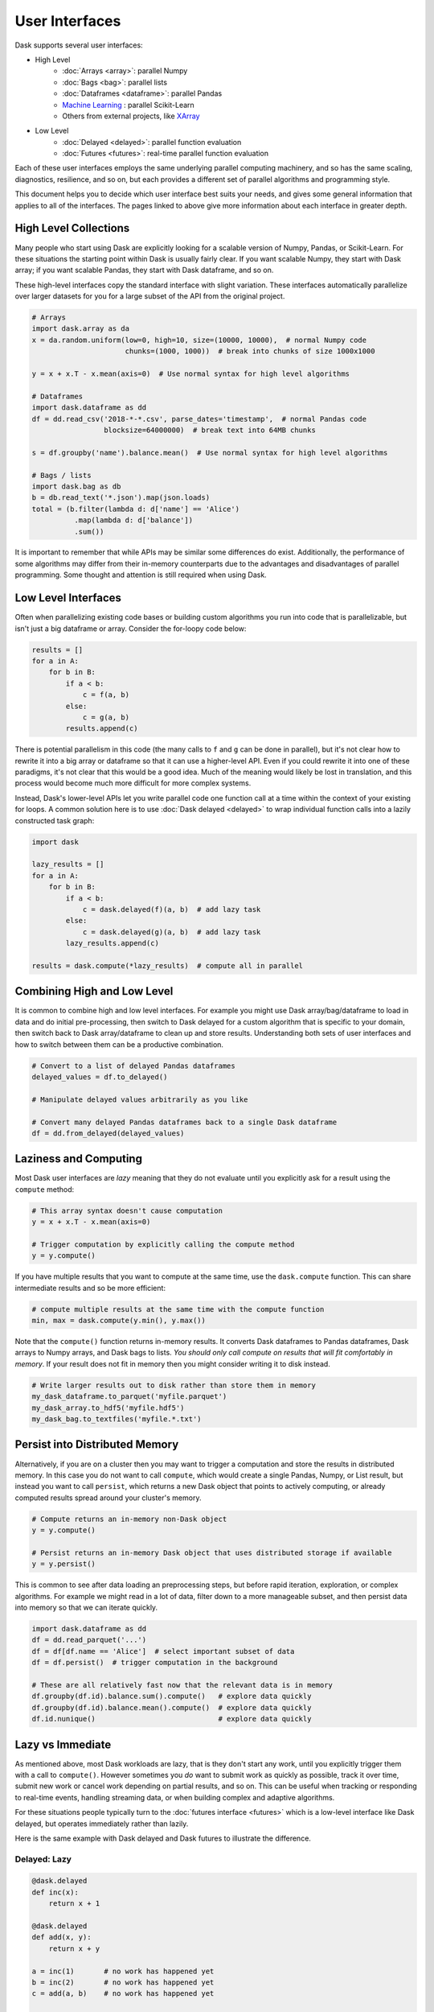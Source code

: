 User Interfaces
===============

Dask supports several user interfaces:

-  High Level
    -  :doc:`Arrays <array>`: parallel Numpy
    -  :doc:`Bags <bag>`: parallel lists
    -  :doc:`Dataframes <dataframe>`: parallel Pandas
    -  `Machine Learning <https://ml.dask.org>`_ : parallel Scikit-Learn
    -  Others from external projects, like `XArray <https://xarray.pydata.org>`_
-  Low Level
    -  :doc:`Delayed <delayed>`: parallel function evaluation
    -  :doc:`Futures <futures>`: real-time parallel function evaluation

Each of these user interfaces employs the same underlying parallel computing
machinery, and so has the same scaling, diagnostics, resilience, and so on, but
each provides a different set of parallel algorithms and programming style.

This document helps you to decide which user interface best suits your needs,
and gives some general information that applies to all of the interfaces.
The pages linked to above give more information about each interface in greater
depth.

High Level Collections
----------------------

Many people who start using Dask are explicitly looking for a scalable version of
Numpy, Pandas, or Scikit-Learn.  For these situations the starting point within
Dask is usually fairly clear.  If you want scalable Numpy, they start with Dask
array; if you want scalable Pandas, they start with Dask dataframe, and so on.

These high-level interfaces copy the standard interface with slight variation.
These interfaces automatically parallelize over larger datasets for you for a
large subset of the API from the original project.

.. code-block:: python

   # Arrays
   import dask.array as da
   x = da.random.uniform(low=0, high=10, size=(10000, 10000),  # normal Numpy code
                         chunks=(1000, 1000))  # break into chunks of size 1000x1000

   y = x + x.T - x.mean(axis=0)  # Use normal syntax for high level algorithms

   # Dataframes
   import dask.dataframe as dd
   df = dd.read_csv('2018-*-*.csv', parse_dates='timestamp',  # normal Pandas code
                    blocksize=64000000)  # break text into 64MB chunks

   s = df.groupby('name').balance.mean()  # Use normal syntax for high level algorithms

   # Bags / lists
   import dask.bag as db
   b = db.read_text('*.json').map(json.loads)
   total = (b.filter(lambda d: d['name'] == 'Alice')
             .map(lambda d: d['balance'])
             .sum())

It is important to remember that while APIs may be similar some differences do
exist.  Additionally, the performance of some algorithms may differ from their
in-memory counterparts due to the advantages and disadvantages of parallel
programming.  Some thought and attention is still required when using Dask.


Low Level Interfaces
--------------------

Often when parallelizing existing code bases or building custom algorithms you
run into code that is parallelizable, but isn't just a big dataframe or array.
Consider the for-loopy code below:

.. code-block:: python

   results = []
   for a in A:
       for b in B:
           if a < b:
               c = f(a, b)
           else:
               c = g(a, b)
           results.append(c)

There is potential parallelism in this code (the many calls to ``f`` and ``g``
can be done in parallel), but it's not clear how to rewrite it into a big
array or dataframe so that it can use a higher-level API.  Even if you could
rewrite it into one of these paradigms, it's not clear that this would be a
good idea.   Much of the meaning would likely be lost in translation, and this
process would become much more difficult for more complex systems.

Instead, Dask's lower-level APIs let you write parallel code one function call
at a time within the context of your existing for loops.  A common solution
here is to use :doc:`Dask delayed <delayed>` to wrap individual function calls
into a lazily constructed task graph:

.. code-block:: python

   import dask

   lazy_results = []
   for a in A:
       for b in B:
           if a < b:
               c = dask.delayed(f)(a, b)  # add lazy task
           else:
               c = dask.delayed(g)(a, b)  # add lazy task
           lazy_results.append(c)

   results = dask.compute(*lazy_results)  # compute all in parallel


Combining High and Low Level
----------------------------

It is common to combine high and low level interfaces.
For example you might use Dask array/bag/dataframe to load in data and do
initial pre-processing, then switch to Dask delayed for a custom algorithm that
is specific to your domain, then switch back to Dask array/dataframe to clean
up and store results.  Understanding both sets of user interfaces and how
to switch between them can be a productive combination.

.. code-block:: python

   # Convert to a list of delayed Pandas dataframes
   delayed_values = df.to_delayed()

   # Manipulate delayed values arbitrarily as you like

   # Convert many delayed Pandas dataframes back to a single Dask dataframe
   df = dd.from_delayed(delayed_values)


Laziness and Computing
----------------------

Most Dask user interfaces are *lazy* meaning that they do not evaluate until
you explicitly ask for a result using the ``compute`` method:

.. code-block:: python

   # This array syntax doesn't cause computation
   y = x + x.T - x.mean(axis=0)

   # Trigger computation by explicitly calling the compute method
   y = y.compute()

If you have multiple results that you want to compute at the same time, use the
``dask.compute`` function.  This can share intermediate results and so be more
efficient:

.. code-block:: python

   # compute multiple results at the same time with the compute function
   min, max = dask.compute(y.min(), y.max())

Note that the ``compute()`` function returns in-memory results.  It converts
Dask dataframes to Pandas dataframes, Dask arrays to Numpy arrays, and Dask
bags to lists.  *You should only call compute on results that will fit
comfortably in memory*.  If your result does not fit in memory then you might
consider writing it to disk instead.

.. code-block:: python

   # Write larger results out to disk rather than store them in memory
   my_dask_dataframe.to_parquet('myfile.parquet')
   my_dask_array.to_hdf5('myfile.hdf5')
   my_dask_bag.to_textfiles('myfile.*.txt')


Persist into Distributed Memory
-------------------------------

Alternatively, if you are on a cluster then you may want to trigger a
computation and store the results in distributed memory.  In this case you do
not want to call ``compute``, which would create a single Pandas, Numpy, or
List result, but instead you want to call ``persist``, which returns a new Dask
object that points to actively computing, or already computed results spread
around your cluster's memory.

.. code-block:: python

   # Compute returns an in-memory non-Dask object
   y = y.compute()

   # Persist returns an in-memory Dask object that uses distributed storage if available
   y = y.persist()

This is common to see after data loading an preprocessing steps, but before
rapid iteration, exploration, or complex algorithms.  For example we might read
in a lot of data, filter down to a more manageable subset, and then persist
data into memory so that we can iterate quickly.

.. code-block:: python

   import dask.dataframe as dd
   df = dd.read_parquet('...')
   df = df[df.name == 'Alice']  # select important subset of data
   df = df.persist()  # trigger computation in the background

   # These are all relatively fast now that the relevant data is in memory
   df.groupby(df.id).balance.sum().compute()   # explore data quickly
   df.groupby(df.id).balance.mean().compute()  # explore data quickly
   df.id.nunique()                             # explore data quickly


Lazy vs Immediate
-----------------

As mentioned above, most Dask workloads are lazy, that is they don't start any
work, until you explicitly trigger them with a call to ``compute()``.
However sometimes you *do* want to submit work as quickly as possible, track it
over time, submit new work or cancel work depending on partial results, and so
on.  This can be useful when tracking or responding to real-time events,
handling streaming data, or when building complex and adaptive algorithms.

For these situations people typically turn to the :doc:`futures interface
<futures>` which is a low-level interface like Dask delayed, but operates
immediately rather than lazily.

Here is the same example with Dask delayed and Dask futures to illustrate the
difference.

Delayed: Lazy
~~~~~~~~~~~~~

.. code-block:: python

   @dask.delayed
   def inc(x):
       return x + 1

   @dask.delayed
   def add(x, y):
       return x + y

   a = inc(1)       # no work has happened yet
   b = inc(2)       # no work has happened yet
   c = add(a, b)    # no work has happened yet

   c = c.compute()  # This triggers all of the above computations


Futures: Immediate
~~~~~~~~~~~~~~~~~~

.. code-block:: python

   from dask.distributed import Client
   client = Client()

   def inc(x):
       return x + 1

   def add(x, y):
       return x + y

   a = client.submit(inc, 1)     # work starts immediately
   b = client.submit(inc, 2)     # work starts immediately
   c = client.submit(add, a, b)  # work starts immediately

   c = c.result()                # block until work finishes, then gather result

You can also trigger work with the high-level collections using the
``persist`` function.  This will cause work to happen in the background when
using the distributed scheduler.


Combining Interfaces
--------------------

There are established ways to combine the interfaces above:

1.  The high-level interfaces (array, bag, dataframe) have a ``to_delayed``
    method that can convert to a sequence (or grid) of Dask delayed objects

    .. code-block:: python

       delayeds = df.to_delayed()

2.  The high-level interfaces (array, bag, dataframe) have a ``from_delayed``
    method that can convert from either Delayed *or* Future objects

    .. code-block:: python

       df = dd.from_delayed(delayeds)
       df = dd.from_delayed(futures)

3.  The ``Client.compute`` method converts Delayed objects into Futures.

    .. code-block:: python

       futures = client.compute(delayeds)

4.  The ``dask.distributed.futures_of`` function gathers futures from
    persisted collections

    .. code-block:: python

       from dask.distributed import futures_of

       df = df.persist()  # start computation in the background
       futures = futures_of(df)

4.  The Dask.delayed object converts Futures into delayed objects.

    .. code-block:: python

       delayed_value = dask.delayed(future)

The approaches above should suffice to convert any interface into any other.
We often see some anti-patterns that do not work as well:

1.  Calling low-level APIs (delayed or futures) on high-level objects (like
    Dask arrays or dataframes) This downgrades those objects to their Numpy or
    Pandas equivalents, which may not be desired.
    Often people are looking for APIs like ``dask.array.map_blocks`` or
    ``dask.dataframe.map_partitions`` instead.
2.  Calling ``compute()`` on Future objects.
    Often people want the ``.result()`` method instead.
3.  Calling Numpy/Pandas functions on high-level Dask objects or
    high-level Dask functions on Numpy/Pandas objects

Conclusion
----------

Most people who use Dask start with only one of the interfaces above but
eventually learn how to use a few interfaces together.  This helps them
leverage the sophisticated algorithms in the high-level interfaces while also
working around tricky problems with the low-level interfaces.

For more information, see the documentation for the particular user interfaces
below:

-  High Level
    -  :doc:`Arrays <array>`: parallel Numpy
    -  :doc:`Bags <bag>`: parallel lists
    -  :doc:`Dataframes <dataframe>`: parallel Pandas
    -  `Machine Learning <https://ml.dask.org>`_ : parallel Scikit-Learn
    -  Others from external projects, like `XArray <https://xarray.pydata.org>`_
-  Low Level
    -  :doc:`Delayed <delayed>`: parallel function evaluation
    -  :doc:`Futures <futures>`: real-time parallel function evaluation


